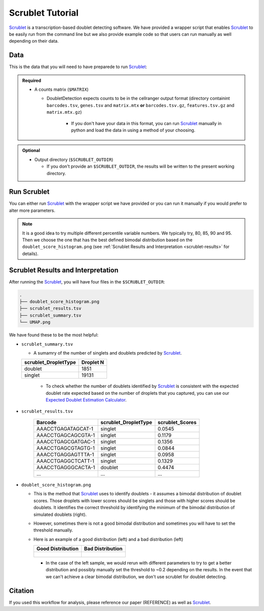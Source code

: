 .. _Scrublet-docs:


Scrublet Tutorial
===========================

.. _Scrublet: https://github.com/swolock/scrublet

Scrublet_ is a transcription-based doublet detecting software.
We have provided a wrapper script that enables Scrublet_ to be easily run from the command line but we also provide example code so that users can run manually as well depending on their data.



Data
----
This is the data that you will need to have preparede to run Scrublet_:

.. admonition:: Required
  :class: important

  - A counts matrix (``$MATRIX``)
  
    - DoubletDetection expects counts to be in the cellranger output format (directory containint ``barcodes.tsv``, ``genes.tsv`` and ``matrix.mtx`` **or** ``barcodes.tsv.gz``, ``features.tsv.gz`` and ``matrix.mtx.gz``)

	  - If you don't have your data in this format, you can run Scrublet_ manually in python and load the data in using a method of your choosing.

.. admonition:: Optional

  - Output directory (``$SCRUBLET_OUTDIR``)

    - If you don't provide an ``$SCRUBLET_OUTDIR``, the results will be written to the present working directory.



Run Scrublet
---------------------
You can either run Scrublet_ with the wrapper script we have provided or you can run it manually if you would prefer to alter more parameters.
 
.. admonition:: Note

  It is a good idea to try multiple different percentile variable numbers. We typically try, 80, 85, 90 and 95. 
  Then we choose the one that has the best defined bimodal distribution based on the ``doublet_score_histogram.png`` (see :ref:`Scrublet Results and Interpretation <scrublet-results>` for details).

.. tabs::

  .. tab:: With Wrapper Script

    .. code-block:: bash

      singularity exec Demuxafy.sif python Scrublet.py -m $MATRIX -o $SCRUBLET_OUTDIR

    To see all the parameters that this wrapper script will accept, run:

    .. code-block:: bash

      singularity exec Demuxafy.sif python Scrublet.py -h


      usage: scrublet.py [-h] -m COUNTS_MATRIX [-b BARCODES] [-r SIM_DOUBLET_RATIO]
              [-c MIN_COUNTS] [-e MIN_CELLS]
              [-v MIN_GENE_VARIABILITY_PCTL] [-p N_PRIN_COMPS]
              [-t SCRUBLET_DOUBLET_THRESHOLD] [-o OUTDIR]

      wrapper for scrublet for doublet detection of transcriptomic data.

      optional arguments:
      -h, --help            show this help message and exit
      -m COUNTS_MATRIX, --counts_matrix COUNTS_MATRIX
                  cell ranger counts matrix directory
      -b BARCODES, --barcodes BARCODES
                  barcodes.tsv or barcodes.tsv.gz from cellranger
      -r SIM_DOUBLET_RATIO, --sim_doublet_ratio SIM_DOUBLET_RATIO
                  Number of doublets to simulate relative to the number
                  of observed transcriptomes.
      -c MIN_COUNTS, --min_counts MIN_COUNTS
                  Used for gene filtering prior to PCA. Genes expressed
                  at fewer than min_counts in fewer than min_cells are
                  excluded.
      -e MIN_CELLS, --min_cells MIN_CELLS
                  Used for gene filtering prior to PCA. Genes expressed
                  at fewer than min_counts in fewer than are excluded.
      -v MIN_GENE_VARIABILITY_PCTL, --min_gene_variability_pctl MIN_GENE_VARIABILITY_PCTL
                  Used for gene filtering prior to PCA. Keep the most
                  highly variable genes in the top
                  min_gene_variability_pctl percentile), as measured by
                  the v-statistic [Klein et al., Cell 2015].
      -p N_PRIN_COMPS, --n_prin_comps N_PRIN_COMPS
                  Number of principal components used to embed the
                  transcriptomes priorto k-nearest-neighbor graph
                  construction.
      -t SCRUBLET_DOUBLET_THRESHOLD, --scrublet_doublet_threshold SCRUBLET_DOUBLET_THRESHOLD
                  Manually Set the scrublet doublet threshold location.
                  For running a second time if scrublet incorreclty
                  places the threshold the first time
      -o OUTDIR, --outdir OUTDIR
                  The output directory


  .. tab:: Run in python

    To run Scrublet_ manually, first start python from the singularity image (all the required software have been provided in the image)

    .. code-block:: bash

      singularity exec Demuxafy.sif python

  
    Now, python will open in your terminal and you can run the Scrublet_ code. 
    Here is an example:

    .. code-block:: python

      import sys
      import os
      import scrublet as scr
      import scipy.io
      import matplotlib
      matplotlib.use('AGG')
      import matplotlib.pyplot as plt
      import numpy as np
      import pandas as pd
      import umap
      import numba
      import numba.typed

      # Get path of mods directory from current script directory
      mods_path = "/opt/Demultiplexing_Doublet_Detecting_Docs/mods"
      sys.path.append(mods_path)
      import read10x

      ## Set up parameters and variables ##
      counts_matrix_dir = "/path/to/counts/matrix/dir/"
      outdir = "/path/to/doublet/detection/outdir"

      if not os.path.isdir(outdir):
        os.mkdir(outdir)


      plt.rc('font', size=14)
      plt.rcParams['pdf.fonttype'] = 42

      ## Basic run with scrublet
      counts_matrix = read10x.import_cellranger_mtx(counts_matrix_dir)

      try:
        barcodes_df = read10x.read_barcodes(counts_matrix_dir + "/barcodes.tsv.gz")
      except:
        try:
          barcodes_df = read10x.read_barcodes(counts_matrix_dir + "/barcodes.tsv")
        except:
          print("No barcode file in provided counts matrix directory. Please double check the directory or provide the full path to the barcode file to use.")



      dbl_rate = counts_matrix.shape[0]/1000 * 0.008
      print('Counts matrix shape: {} rows, {} columns'.format(counts_matrix.shape[0], counts_matrix.shape[1]))
      scrub = scr.Scrublet(counts_matrix, expected_doublet_rate=dbl_rate, sim_doublet_ratio = 2)
      doublet_scores, predicted_doublets = scrub.scrub_doublets(min_counts=3, 
                                                                min_cells=3, 
                                                                min_gene_variability_pctl=85, 
                                                                n_prin_comps=30)


      ### Plotting and saving
      scrub.plot_histogram();
      plt.savefig(os.path.join(outdir,'doublet_score_histogram.png'))
      print('Running UMAP...')
      scrub.set_embedding('UMAP', scr.get_umap(scrub.manifold_obs_, 10, min_dist=0.3))
      print('Done.')
      scrub.plot_embedding('UMAP', order_points=True);
      plt.savefig(os.path.join(outdir,'UMAP.png'))

      results = pd.Series(scrub.predicted_doublets_, name="scrublet_DropletType")
      scores = pd.Series(scrub.doublet_scores_obs_, name="scrublet_Scores")
      dataframe = pd.concat([barcodes_df, results, scores], axis=1)
      dataframe.scrublet_DropletType = dataframe.scrublet_DropletType.replace(True, "doublet")
      dataframe.scrublet_DropletType = dataframe.scrublet_DropletType.replace(False, "singlet")

      dataframe.to_csv(os.path.join(outdir,'scrublet_results.tsv'), sep = "\t", index = False)


      ### Make summary of singlets and doublets and write to file ###
      summary = pd.DataFrame(dataframe.scrublet_DropletType.value_counts())
      summary.index.name = 'Classification'
      summary.reset_index(inplace=True)
      summary = summary.rename({'scrublet_DropletType': 'Droplet N'}, axis=1)

      summary.to_csv(os.path.join(outdir,'scrublet_summary.tsv'), sep = "\t", index = False)


.. _scrublet-results:

Scrublet Results and Interpretation
-------------------------------------------
After running the Scrublet_, you will have four files in the ``$SCRUBLET_OUTDIR``:

.. code-block::

  .
  ├── doublet_score_histogram.png
  ├── scrublet_results.tsv
  ├── scrublet_summary.tsv
  └── UMAP.png

We have found these to be the most helpful:

- ``scrublet_summary.tsv``

  - A sumamry of the number of singlets and doublets predicted by Scrublet_.

  +------------------------------+-----------+
  | scrublet_DropletType         | Droplet N |
  +==============================+===========+
  | doublet                      | 1851      |
  +------------------------------+-----------+
  | singlet                      | 19131     |
  +------------------------------+-----------+

    - To check whether the number of doublets identified by Scrublet_ is consistent with the expected doublet rate expected based on the number of droplets that you captured, you can use our `Expected Doublet Estimation Calculator <test.html>`__.

- ``scrublet_results.tsv``

    +------------------------+-----------------------------+-----------------+
    | Barcode                | scrublet_DropletType        | scrublet_Scores |
    +========================+=============================+=================+
    | AAACCTGAGATAGCAT-1     | singlet                     | 0.0545          |
    +------------------------+-----------------------------+-----------------+
    | AAACCTGAGCAGCGTA-1     | singlet                     | 0.1179          |
    +------------------------+-----------------------------+-----------------+
    | AAACCTGAGCGATGAC-1     | singlet                     | 0.1356          |
    +------------------------+-----------------------------+-----------------+
    | AAACCTGAGCGTAGTG-1     | singlet                     | 0.0844          |
    +------------------------+-----------------------------+-----------------+
    | AAACCTGAGGAGTTTA-1     | singlet                     | 0.0958          |
    +------------------------+-----------------------------+-----------------+
    | AAACCTGAGGCTCATT-1     | singlet                     | 0.1329          |
    +------------------------+-----------------------------+-----------------+
    | AAACCTGAGGGCACTA-1     | doublet                     | 0.4474          |
    +------------------------+-----------------------------+-----------------+
    | ...                    | ...                         | ...             |
    +------------------------+-----------------------------+-----------------+

- ``doublet_score_histogram.png``

  - This is the method that Scrublet_ uses to identify doublets - it assumes a bimodal distribution of doublet scores. Those droplets with lower scores should be singlets and those with higher scores should be doublets. It identifies the correct threshold by identifying the minimum of the bimodal distribution of simulated doublets (right).

  - However, sometimes there is not a good bimodal distribution and sometimes you will have to set the threshold manually.

  - Here is an example of a good distribution (left) and a bad distribution (left)

    +--------------------------------------------------------------------------------------------------------------------+------------------------------------------------------------------------------------------------------------------+
    | Good Distribution                                                                                                  | Bad Distribution                                                                                                 |
    +====================================================================================================================+==================================================================================================================+
    | .. figure:: https://user-images.githubusercontent.com/44268007/104436850-016db600-55de-11eb-8f75-229338f7bac7.png  | .. figure:: https://user-images.githubusercontent.com/44268007/88889203-ed780700-d27e-11ea-9104-60d7015f2510.png |
    +--------------------------------------------------------------------------------------------------------------------+------------------------------------------------------------------------------------------------------------------+

    - In the case of the left sample, we would rerun with different parameters to try to get a better distribution and possibly manually set the threshold to ~0.2 depending on the results. In the event that we can't achieve a clear bimodal distribution, we don't use scrublet for doublet detecting.




Citation
--------
If you used this workflow for analysis, please reference our paper (REFERENCE) as well as `Scrublet <https://www.cell.com/cell-systems/pdfExtended/S2405-4712(18)30474-5>`__.
